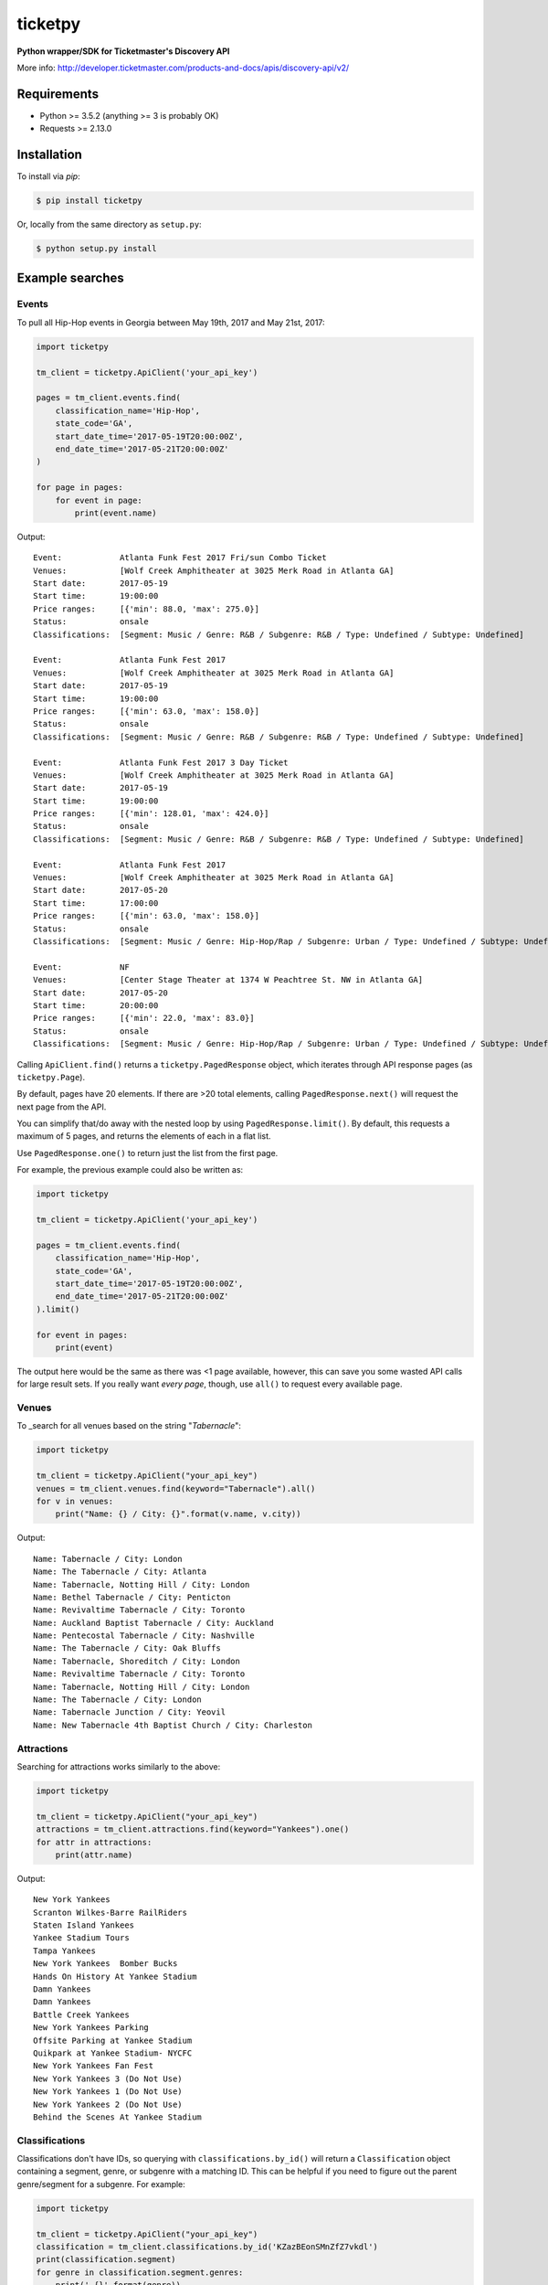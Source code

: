 ticketpy
========

**Python wrapper/SDK for Ticketmaster's Discovery API**

More info:
http://developer.ticketmaster.com/products-and-docs/apis/discovery-api/v2/

Requirements
------------

-  Python >= 3.5.2 (anything >= 3 is probably OK)
-  Requests >= 2.13.0

Installation
------------
To install via *pip*:

.. code-block:: bash

    $ pip install ticketpy

Or, locally from the same directory as ``setup.py``:

.. code-block:: bash

    $ python setup.py install

Example searches
-------------------

Events
^^^^^^
To pull all Hip-Hop events in Georgia between May 19th, 2017 and
May 21st, 2017:

.. code-block:: python

    import ticketpy

    tm_client = ticketpy.ApiClient('your_api_key')

    pages = tm_client.events.find(
        classification_name='Hip-Hop',
        state_code='GA',
        start_date_time='2017-05-19T20:00:00Z',
        end_date_time='2017-05-21T20:00:00Z'
    )

    for page in pages:
        for event in page:
            print(event.name)

Output::

    Event:            Atlanta Funk Fest 2017 Fri/sun Combo Ticket
    Venues:           [Wolf Creek Amphitheater at 3025 Merk Road in Atlanta GA]
    Start date:       2017-05-19
    Start time:       19:00:00
    Price ranges:     [{'min': 88.0, 'max': 275.0}]
    Status:           onsale
    Classifications:  [Segment: Music / Genre: R&B / Subgenre: R&B / Type: Undefined / Subtype: Undefined]

    Event:            Atlanta Funk Fest 2017
    Venues:           [Wolf Creek Amphitheater at 3025 Merk Road in Atlanta GA]
    Start date:       2017-05-19
    Start time:       19:00:00
    Price ranges:     [{'min': 63.0, 'max': 158.0}]
    Status:           onsale
    Classifications:  [Segment: Music / Genre: R&B / Subgenre: R&B / Type: Undefined / Subtype: Undefined]

    Event:            Atlanta Funk Fest 2017 3 Day Ticket
    Venues:           [Wolf Creek Amphitheater at 3025 Merk Road in Atlanta GA]
    Start date:       2017-05-19
    Start time:       19:00:00
    Price ranges:     [{'min': 128.01, 'max': 424.0}]
    Status:           onsale
    Classifications:  [Segment: Music / Genre: R&B / Subgenre: R&B / Type: Undefined / Subtype: Undefined]

    Event:            Atlanta Funk Fest 2017
    Venues:           [Wolf Creek Amphitheater at 3025 Merk Road in Atlanta GA]
    Start date:       2017-05-20
    Start time:       17:00:00
    Price ranges:     [{'min': 63.0, 'max': 158.0}]
    Status:           onsale
    Classifications:  [Segment: Music / Genre: Hip-Hop/Rap / Subgenre: Urban / Type: Undefined / Subtype: Undefined]

    Event:            NF
    Venues:           [Center Stage Theater at 1374 W Peachtree St. NW in Atlanta GA]
    Start date:       2017-05-20
    Start time:       20:00:00
    Price ranges:     [{'min': 22.0, 'max': 83.0}]
    Status:           onsale
    Classifications:  [Segment: Music / Genre: Hip-Hop/Rap / Subgenre: Urban / Type: Undefined / Subtype: Undefined]

Calling ``ApiClient.find()`` returns a ``ticketpy.PagedResponse``
object, which iterates through API response pages (as ``ticketpy.Page``).

By default, pages have 20 elements. If there are >20 total elements,
calling ``PagedResponse.next()`` will request the next page from the API.

You can simplify that/do away with the nested loop by using
``PagedResponse.limit()``. By default, this requests a maximum of 5 pages,
and returns the elements of each in a flat list.

Use ``PagedResponse.one()`` to return just the list from the first page.

For example, the previous example could also be written as:

.. code-block:: python

    import ticketpy

    tm_client = ticketpy.ApiClient('your_api_key')

    pages = tm_client.events.find(
        classification_name='Hip-Hop',
        state_code='GA',
        start_date_time='2017-05-19T20:00:00Z',
        end_date_time='2017-05-21T20:00:00Z'
    ).limit()

    for event in pages:
        print(event)

The output here would be the same as there was <1 page available, however,
this can save you some wasted API calls for large result sets. If you
really want *every page*, though, use ``all()`` to request every available
page.

Venues
^^^^^^
To _search for all venues based on the string "*Tabernacle*":

.. code-block:: python

    import ticketpy

    tm_client = ticketpy.ApiClient("your_api_key")
    venues = tm_client.venues.find(keyword="Tabernacle").all()
    for v in venues:
        print("Name: {} / City: {}".format(v.name, v.city))

Output::

    Name: Tabernacle / City: London
    Name: The Tabernacle / City: Atlanta
    Name: Tabernacle, Notting Hill / City: London
    Name: Bethel Tabernacle / City: Penticton
    Name: Revivaltime Tabernacle / City: Toronto
    Name: Auckland Baptist Tabernacle / City: Auckland
    Name: Pentecostal Tabernacle / City: Nashville
    Name: The Tabernacle / City: Oak Bluffs
    Name: Tabernacle, Shoreditch / City: London
    Name: Revivaltime Tabernacle / City: Toronto
    Name: Tabernacle, Notting Hill / City: London
    Name: The Tabernacle / City: London
    Name: Tabernacle Junction / City: Yeovil
    Name: New Tabernacle 4th Baptist Church / City: Charleston

Attractions
^^^^^^^^^^^
Searching for attractions works similarly to the above:

.. code-block:: python

    import ticketpy

    tm_client = ticketpy.ApiClient("your_api_key")
    attractions = tm_client.attractions.find(keyword="Yankees").one()
    for attr in attractions:
        print(attr.name)

Output::

    New York Yankees
    Scranton Wilkes-Barre RailRiders
    Staten Island Yankees
    Yankee Stadium Tours
    Tampa Yankees
    New York Yankees  Bomber Bucks
    Hands On History At Yankee Stadium
    Damn Yankees
    Damn Yankees
    Battle Creek Yankees
    New York Yankees Parking
    Offsite Parking at Yankee Stadium
    Quikpark at Yankee Stadium- NYCFC
    New York Yankees Fan Fest
    New York Yankees 3 (Do Not Use)
    New York Yankees 1 (Do Not Use)
    New York Yankees 2 (Do Not Use)
    Behind the Scenes At Yankee Stadium

Classifications
^^^^^^^^^^^^^^^
Classifications don't have IDs, so querying with ``classifications.by_id()``
will return a ``Classification`` object containing a segment, genre,
or subgenre with a matching ID. This can be helpful if you need to figure
out the parent genre/segment for a subgenre. For example:

.. code-block:: python

    import ticketpy

    tm_client = ticketpy.ApiClient("your_api_key")
    classification = tm_client.classifications.by_id('KZazBEonSMnZfZ7vkdl')
    print(classification.segment)
    for genre in classification.segment.genres:
        print('-{}'.format(genre))
        for subgenre in genre.subgenres:
            print('--{}'.format(subgenre))

Output::

    Music
    -Jazz
    --Bebop

To query for a specific segment, genre or subgenre by ID, use
``segment_by_id()``, ``genre_by_id()`` or ``subgenre_by_id()``.
Each will return *only* their respective object upon finding a
match (or *None*). For example, this would just print '*Jazz*'
without having to look throughout a ``Classification`` object:

.. code-block:: python

    genre = tm_client.genre_by_id('KnvZfZ7vAvE')
    print(genre)


